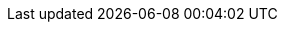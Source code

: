 // asciidoc settings for EN (English)
// ==================================
:toc-title: table of contents

// enable table-of-contents
:toc:

// where are images located?
:imagesdir: ./images
:arc42help:
